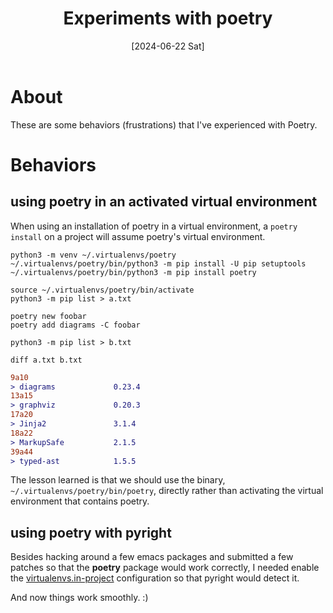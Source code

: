 #+title: Experiments with poetry
#+categories: programming
#+tags[]: python
#+date: [2024-06-22 Sat]

* About

These are some behaviors (frustrations) that I've experienced with Poetry.

* Behaviors
** using poetry in an activated virtual environment

When using an installation of poetry in a virtual environment, a ~poetry
install~ on a project will assume poetry's virtual environment.

#+begin_src shell
  python3 -m venv ~/.virtualenvs/poetry
  ~/.virtualenvs/poetry/bin/python3 -m pip install -U pip setuptools
  ~/.virtualenvs/poetry/bin/python3 -m pip install poetry
#+end_src

#+begin_src shell
  source ~/.virtualenvs/poetry/bin/activate
  python3 -m pip list > a.txt
#+end_src

#+begin_src shell
  poetry new foobar
  poetry add diagrams -C foobar
#+end_src

#+begin_src
  python3 -m pip list > b.txt
#+end_src

#+begin_src shell
  diff a.txt b.txt
#+end_src

#+begin_src diff
9a10
> diagrams             0.23.4
13a15
> graphviz             0.20.3
17a20
> Jinja2               3.1.4
18a22
> MarkupSafe           2.1.5
39a44
> typed-ast            1.5.5
#+end_src

The lesson learned is that we should use the binary,
~~/.virtualenvs/poetry/bin/poetry~, directly rather than activating the virtual
environment that contains poetry.

** using poetry with pyright

Besides hacking around a few emacs packages and submitted a few patches so that
the *poetry* package would work correctly, I needed enable the
[[https://python-poetry.org/docs/configuration/#virtualenvsin-project][virtualenvs.in-project]] configuration so that pyright would detect it.

And now things work smoothly. :)
